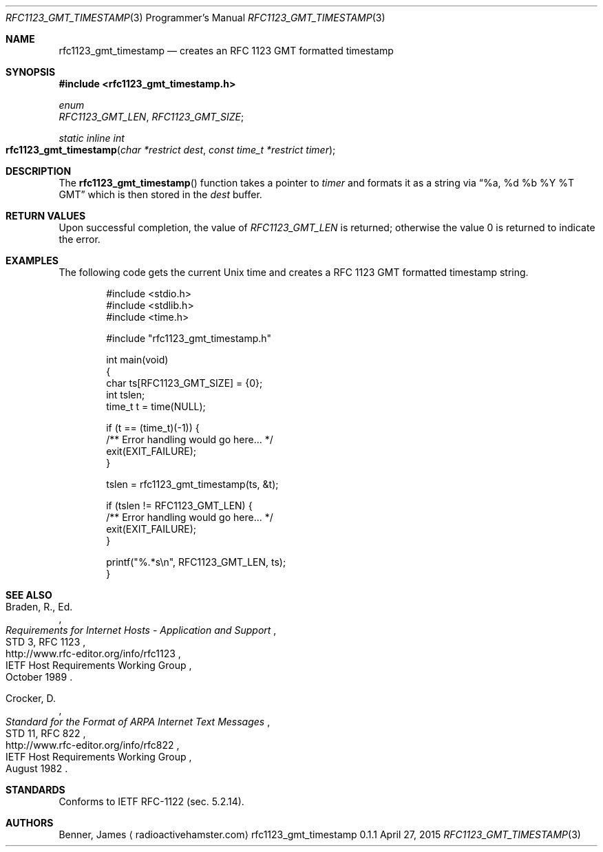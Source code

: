 .Dd April 27, 2015
.Dt RFC1123_GMT_TIMESTAMP 3 PRM
.Os rfc1123_gmt_timestamp 0.1.1
.\"
.Sh NAME
.\" ====
.Nm rfc1123_gmt_timestamp
.Nd creates an RFC 1123 GMT formatted timestamp
.\"
.Sh SYNOPSIS
.\" ========
.In rfc1123_gmt_timestamp.h
.Pp
.Vt enum
.Va RFC1123_GMT_LEN ,
.Va RFC1123_GMT_SIZE ;
.Pp
.Ft static inline int
.Fo rfc1123_gmt_timestamp
.Fa "char *restrict dest"
.Fa "const time_t *restrict timer"
.Fc
.\"
.Sh DESCRIPTION
.\" ===========
The
.Nm Ns ()
function takes a pointer to
.Fa timer
and formats it as a string via
.Dq "%a, %d %b %Y %T GMT"
which is then stored in the
.Fa dest
buffer.
.\"
.Sh RETURN VALUES
.\" =============
Upon successful completion, the value of
.Va RFC1123_GMT_LEN
is returned; otherwise the value 0 is returned to indicate the error.
.\"
.Sh EXAMPLES
.\" ========
The following code gets the current Unix time and creates a RFC 1123 GMT
formatted timestamp string.
.\"
.Bd -literal -offset indent -compact

#include <stdio.h>
#include <stdlib.h>
#include <time.h>

#include "rfc1123_gmt_timestamp.h"

int main(void)
{
    char ts[RFC1123_GMT_SIZE] = {0};
    int tslen;
    time_t t = time(NULL);

    if (t == (time_t)(-1)) {
        /** Error handling would go here... */
        exit(EXIT_FAILURE);
    }

    tslen = rfc1123_gmt_timestamp(ts, &t);

    if (tslen != RFC1123_GMT_LEN) {
        /** Error handling would go here... */
        exit(EXIT_FAILURE);
    }

    printf("%.*s\\n", RFC1123_GMT_LEN, ts);
}
.Ed
.\"
.Sh SEE ALSO
.\" ========
.Rs
.%A Braden, R., Ed.
.%T "Requirements for Internet Hosts - Application and Support"
.%R STD 3, RFC 1123
.%Q IETF Host Requirements Working Group
.%D October 1989
.%U http://www.rfc-editor.org/info/rfc1123
.Re
.\"
.Rs
.%A Crocker, D.
.%T "Standard for the Format of ARPA Internet Text Messages"
.%R STD 11, RFC 822
.%Q IETF Host Requirements Working Group
.%D August 1982
.%U http://www.rfc-editor.org/info/rfc822
.Re
.\"
.Sh STANDARDS
.\"=========
Conforms to IETF RFC-1122 (sec. 5.2.14).
.\"
.Sh AUTHORS
.\" =======
.An Benner, James
.Aq Lk radioactivehamster.com
